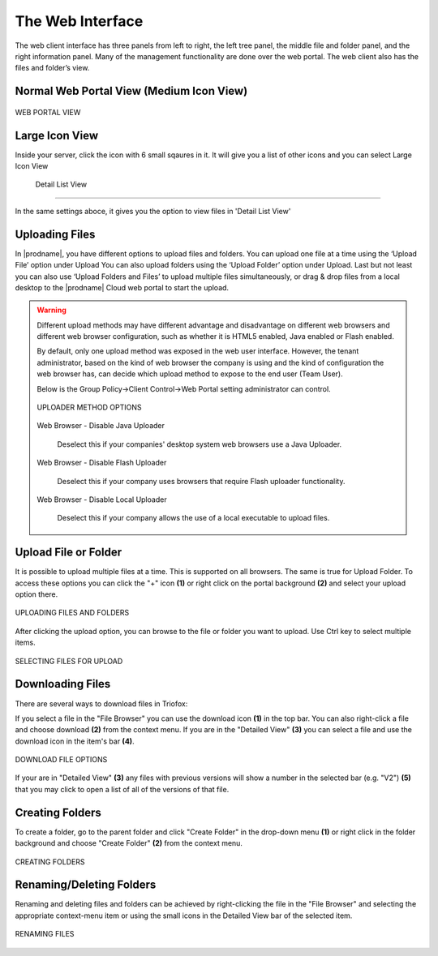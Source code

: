 ###################
The Web Interface
###################

The web client interface has three panels from left to right, the left tree panel, the middle file and folder panel, and the right information panel. Many of the management functionality are done over the web portal. The web client also has the files and folder’s view.

Normal Web Portal View (Medium Icon View)
=======================


.. figure:: .. figure:: _static/New017.png 
    :align: center
    

    WEB PORTAL VIEW



Large Icon View
=========================================

Inside your server, click the icon with 6 small sqaures in it. It will give you a list of other icons and you can select Large Icon View

.. figure:: _static/New018.png 
    :align: center

  Detail List View
=========================================

In the same settings aboce, it gives you the option to view files in 'Detail List View'

.. figure:: _static/New019.png 
    :align: center


Uploading Files
================

In |prodname|, you have different options to upload files and folders. You can upload one file at a time using the ‘Upload File’ option under Upload You can also upload folders using the ‘Upload Folder’ option under Upload. Last but not least you can also use ‘Upload Folders and Files’ to upload multiple files simultaneously, or drag & drop files from a local desktop to the |prodname| Cloud web portal to start the upload.

.. warning::

    Different upload methods may have different advantage and disadvantage on different web browsers and different web browser configuration, such as whether it is HTML5 enabled,
    Java enabled or Flash enabled.
    
    By default, only one upload method was exposed in the web user interface. However, the tenant administrator, based on the kind of web browser the company is using and the kind of
    configuration the web browser has, can decide which upload method to expose to the end user (Team User).
    
    Below is the Group Policy->Client Control->Web Portal setting administrator can control.
    
    .. figure:: _static/image_s11_2_1.png
        :align: center

        UPLOADER METHOD OPTIONS
    
    Web Browser - Disable Java Uploader
    
        Deselect this if your companies' desktop system web browsers use a Java Uploader.
    
    Web Browser - Disable Flash Uploader
    
        Deselect this if your company uses browsers that require Flash uploader functionality.  
    
    Web Browser - Disable Local Uploader
    
        Deselect this if your company allows the use of a local executable to upload files. 


Upload File or Folder
======================

It is possible to upload multiple files at a time. This is supported on all browsers. The same is true for Upload Folder. To access these options you can click the "+" icon **(1)** or right click on the portal background **(2)** and select your upload option there.

.. figure:: _static/New020.png 
    :align: center

    UPLOADING FILES AND FOLDERS


After clicking the upload option, you can browse to the file or folder you want to upload. Use Ctrl key to select multiple items.

.. figure:: _static/New021.png
    :align: center

    SELECTING FILES FOR UPLOAD




Downloading Files
==================

There are several ways to download files in Triofox:

If you select a file in the "File Browser" you can use the download icon **(1)** in the top bar. You can also right-click a file and choose download **(2)** from the context menu. If you are in the "Detailed View" **(3)** you can select a file and use the download icon in the item's bar **(4)**. 

.. figure:: _static/New022.png  
    :align: center

    DOWNLOAD FILE OPTIONS

If your are in "Detailed View" **(3)** any files with previous versions will show a number in the selected bar (e.g. "V2") **(5)** that you may click to open a list of all of the versions of that file. 


Creating Folders
=================

To create a folder, go to the parent folder and click "Create Folder" in the drop-down menu **(1)** or right click in the folder background and choose "Create Folder" **(2)** from the context menu. 

.. figure:: _static/New023.png
    :align: center

    CREATING FOLDERS


Renaming/Deleting Folders
==========================

Renaming and deleting files and folders can be achieved by right-clicking the file in the "File Browser" and selecting the appropriate context-menu item or using the small icons in the Detailed View bar of the selected item. 

.. figure:: _static/New024.png 
    :align: center

    RENAMING FILES

